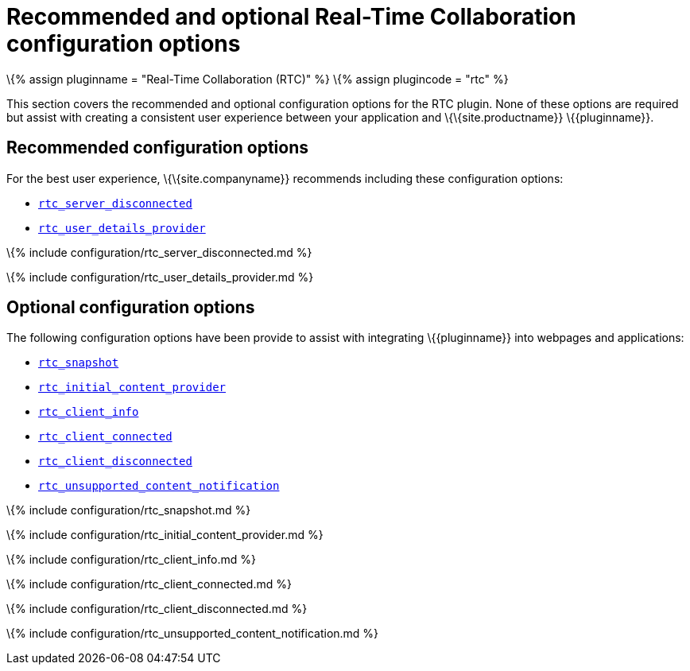 = Recommended and optional Real-Time Collaboration configuration options

:title_nav: Recommended and optional configuration options :description: List of all recommended and optional RTC configuration options. :keywords: rtc configuration

\{% assign pluginname = "Real-Time Collaboration (RTC)" %} \{% assign plugincode = "rtc" %}

This section covers the recommended and optional configuration options for the RTC plugin. None of these options are required but assist with creating a consistent user experience between your application and \{\{site.productname}} \{\{pluginname}}.

== Recommended configuration options

For the best user experience, \{\{site.companyname}} recommends including these configuration options:

* link:#rtc_server_disconnected[`+rtc_server_disconnected+`]
* link:#rtc_user_details_provider[`+rtc_user_details_provider+`]

\{% include configuration/rtc_server_disconnected.md %}

\{% include configuration/rtc_user_details_provider.md %}

== Optional configuration options

The following configuration options have been provide to assist with integrating \{\{pluginname}} into webpages and applications:

* link:#rtc_snapshot[`+rtc_snapshot+`]
* link:#rtc_initial_content_provider[`+rtc_initial_content_provider+`]
* link:#rtc_client_info[`+rtc_client_info+`]
* link:#rtc_client_connected[`+rtc_client_connected+`]
* link:#rtc_client_disconnected[`+rtc_client_disconnected+`]
* link:#rtc_unsupported_content_notification[`+rtc_unsupported_content_notification+`]

\{% include configuration/rtc_snapshot.md %}

\{% include configuration/rtc_initial_content_provider.md %}

\{% include configuration/rtc_client_info.md %}

\{% include configuration/rtc_client_connected.md %}

\{% include configuration/rtc_client_disconnected.md %}

\{% include configuration/rtc_unsupported_content_notification.md %}
